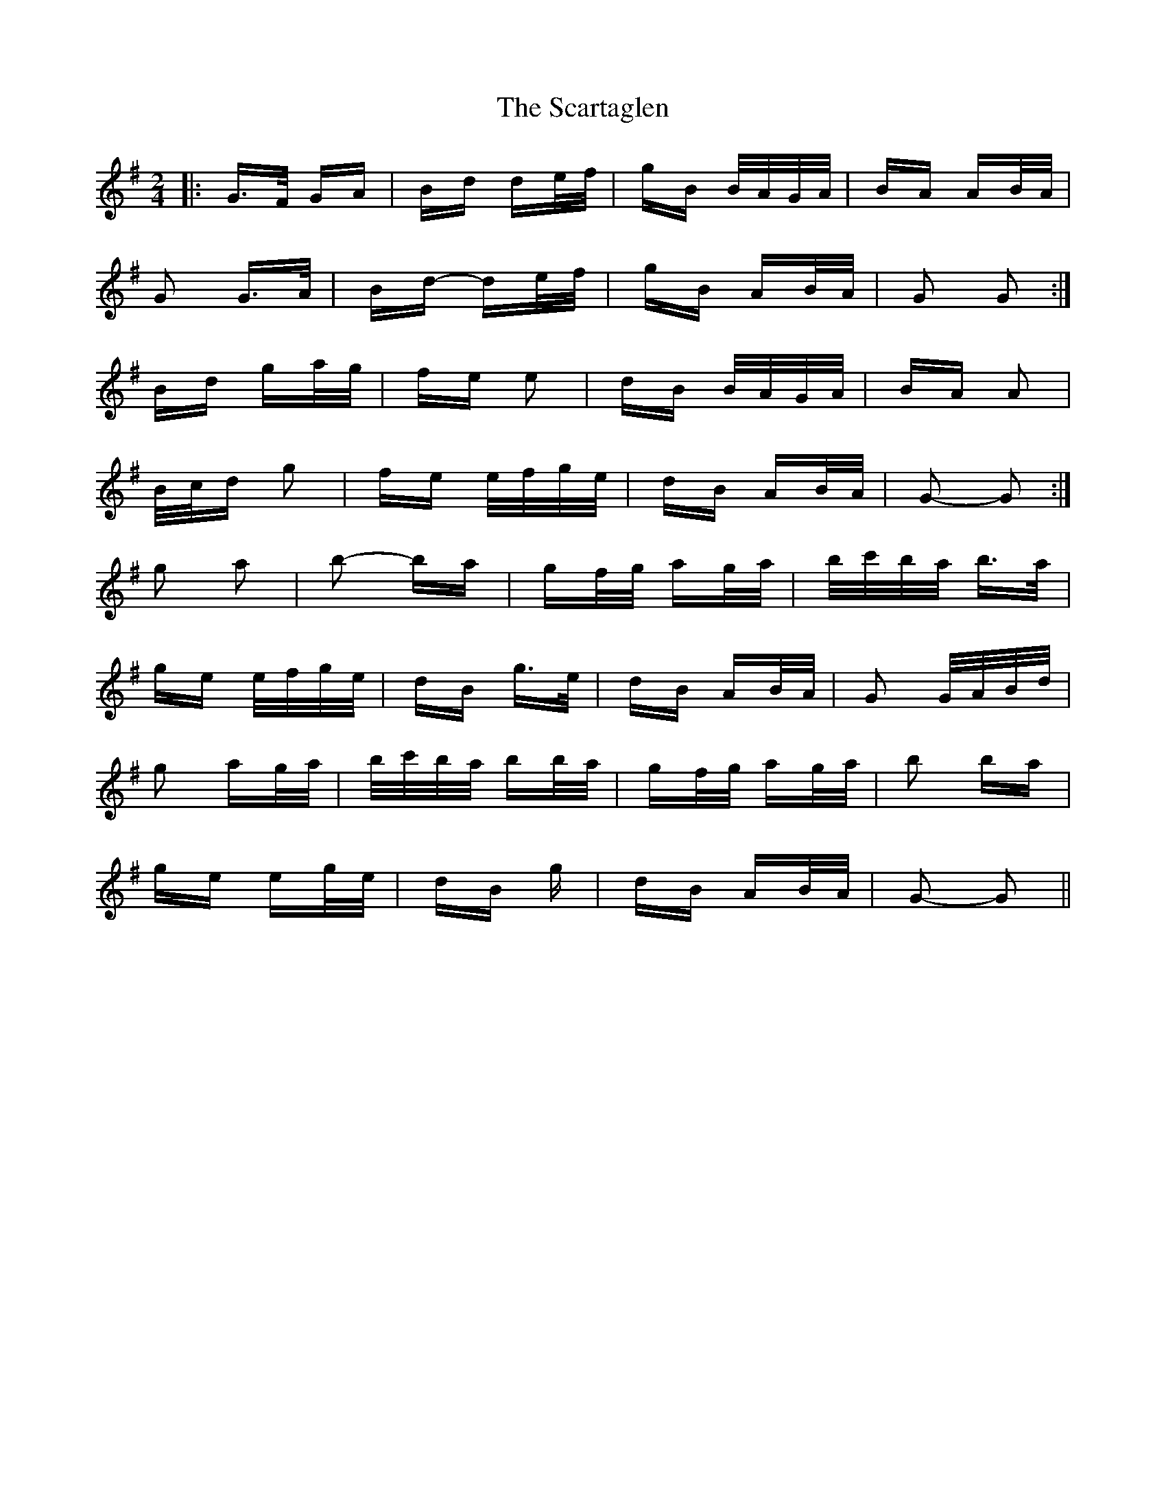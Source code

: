 X: 36051
T: Scartaglen, The
R: polka
M: 2/4
K: Gmajor
|:G>F GA|Bd de/f/|gB B/A/G/A/|BA AB/A/|
G2 G>A|Bd- de/f/|gB AB/A/|G2 G2:|
Bd ga/g/|fe e2|dB B/A/G/A/|BA A2|
B/c/d g2|fe e/f/g/e/|dB AB/A/|G2- G2:|
g2 a2|b2- ba|gf/g/ ag/a/|b/c'/b/a/ b>a|
ge e/f/g/e/|dB g>e|dB AB/A/|G2 G/A/B/d/|
g2 ag/a/|b/c'/b/a/ bb/a/|gf/g/ ag/a/|b2 ba|
ge eg/e/|dB g|dB AB/A/|G2- G2||

